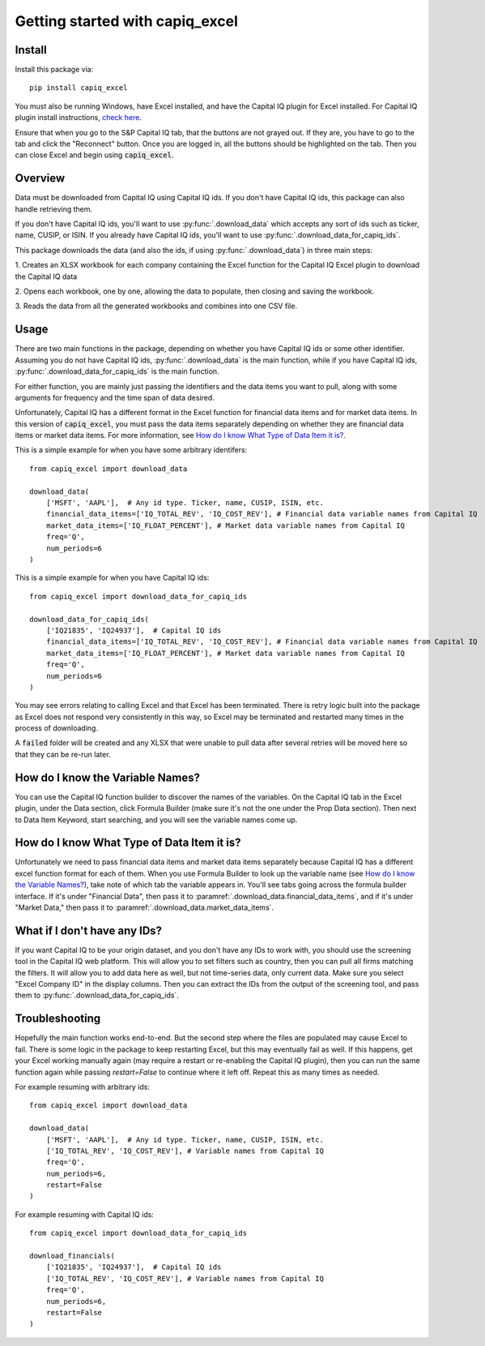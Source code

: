 .. _tutorial:

Getting started with capiq_excel
**********************************

Install
=======

Install this package via::

    pip install capiq_excel

You must also be running Windows, have Excel installed,
and have the Capital IQ plugin for Excel installed. For Capital IQ plugin
install instructions, 
`check here <https://www.capitaliq.com/help/sp-capital-iq-help/office-plug-in/excel-plug-in/excel-plug-in-version-8x/frequently-asked-questions-(faq)/where-can-i-download-the-sp-capital-iq-excel-plug-in.aspx>`_.

Ensure that when you go to the S&P Capital IQ tab, that the buttons are not grayed
out. If they are, you have to go
to the tab and click the "Reconnect" button. Once you are
logged in, all the buttons should be highlighted on the tab. Then you can
close Excel and begin using :code:`capiq_excel`.

Overview
=========

Data must be downloaded from Capital IQ using Capital IQ ids. If you don't
have Capital IQ ids, this package can also handle retrieving them.

If you don't have Capital IQ ids, you'll want to use :py:func:`.download_data`
which accepts any sort of ids such as ticker, name, CUSIP, or ISIN. If you
already have Capital IQ ids, you'll want to use
:py:func:`.download_data_for_capiq_ids`.

This package downloads the data (and also the ids, if using
:py:func:`.download_data`) in three main steps:

1. Creates an XLSX workbook for each company containing the Excel function
for the Capital IQ Excel plugin to download the Capital IQ data

2. Opens each workbook, one by one, allowing the data to populate, then
closing and saving the workbook.

3. Reads the data from all the generated workbooks and combines into
one CSV file.

Usage
=========

There are two main functions in the package, depending on whether you
have Capital IQ ids or some other identifier. Assuming you do not have
Capital IQ ids,
:py:func:`.download_data` is the main function, while if you have
Capital IQ ids, :py:func:`.download_data_for_capiq_ids` is the main
function.

For either function, you are mainly just passing the identifiers and the
data items you want to pull, along with some arguments for frequency and
the time span of data desired.

Unfortunately, Capital IQ has a different format in the Excel function for
financial data items and for market data items. In this version of
:code:`capiq_excel`, you must pass the data items separately depending on
whether they are financial data items or market data items. For more
information, see `How do I know What Type of Data Item it is?`_.

This is a simple example for when you have some arbitrary identifers::

    from capiq_excel import download_data

    download_data(
        ['MSFT', 'AAPL'],  # Any id type. Ticker, name, CUSIP, ISIN, etc.
        financial_data_items=['IQ_TOTAL_REV', 'IQ_COST_REV'], # Financial data variable names from Capital IQ
        market_data_items=['IQ_FLOAT_PERCENT'], # Market data variable names from Capital IQ
        freq='Q',
        num_periods=6
    )

This is a simple example for when you have Capital IQ ids::

    from capiq_excel import download_data_for_capiq_ids

    download_data_for_capiq_ids(
        ['IQ21835', 'IQ24937'],  # Capital IQ ids
        financial_data_items=['IQ_TOTAL_REV', 'IQ_COST_REV'], # Financial data variable names from Capital IQ
        market_data_items=['IQ_FLOAT_PERCENT'], # Market data variable names from Capital IQ
        freq='Q',
        num_periods=6
    )


You may see errors relating to calling Excel and that Excel has been terminated.
There is retry logic built into the package as Excel does not respond very
consistently in this way, so Excel may be terminated and restarted many
times in the process of downloading.

A :code:`failed` folder will be created and any XLSX that were unable
to pull data after several retries will be moved here so that they can be
re-run later.

How do I know the Variable Names?
==================================

You can use the Capital IQ function builder to discover the names of the
variables. On the Capital IQ tab in the Excel plugin, under the Data section,
click Formula Builder (make sure it's not the one under the Prop Data section).
Then next to Data Item Keyword, start searching, and you will see the
variable names come up.

How do I know What Type of Data Item it is?
============================================

Unfortunately we need to pass financial data items and market data items
separately because Capital IQ has a different excel function format for
each of them. When you use Formula Builder to look up the variable name
(see `How do I know the Variable Names?`_),
take note of which tab the variable appears in. You'll see tabs going across
the formula builder interface. If it's under "Financial Data", then pass it
to :paramref:`.download_data.financial_data_items`, and if it's under
"Market Data," then pass
it to :paramref:`.download_data.market_data_items`.


What if I don't have any IDs?
================================================================

If you want Capital IQ to be your origin dataset, and you don't have any
IDs to work with, you should use the screening tool in the Capital IQ
web platform. This will allow you to set filters such as country,
then you can pull all firms matching the filters. It will allow you to add
data here as well, but not time-series data, only current data. Make sure
you select "Excel Company ID" in the display columns. Then you can extract
the IDs from the output of the screening tool, and pass them to
:py:func:`.download_data_for_capiq_ids`.


Troubleshooting
================

Hopefully the main function works end-to-end. But
the second step where the files are populated may cause Excel to fail. There is
some logic in the package to keep restarting Excel, but this may eventually
fail as well. If this happens, get your Excel working manually again (may
require a restart or re-enabling the Capital IQ plugin), then you can run
the same function again while passing `restart=False` to
continue where it left off. Repeat this as many times as needed.

For example resuming with arbitrary ids::

    from capiq_excel import download_data

    download_data(
        ['MSFT', 'AAPL'],  # Any id type. Ticker, name, CUSIP, ISIN, etc.
        ['IQ_TOTAL_REV', 'IQ_COST_REV'], # Variable names from Capital IQ
        freq='Q',
        num_periods=6,
        restart=False
    )


For example resuming with Capital IQ ids::

    from capiq_excel import download_data_for_capiq_ids

    download_financials(
        ['IQ21835', 'IQ24937'],  # Capital IQ ids
        ['IQ_TOTAL_REV', 'IQ_COST_REV'], # Variable names from Capital IQ
        freq='Q',
        num_periods=6,
        restart=False
    )

